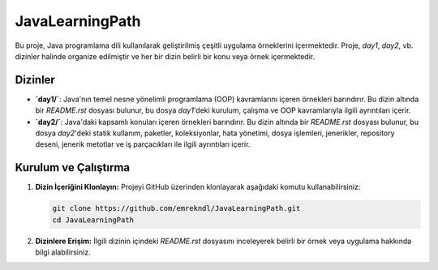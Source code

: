 ==========================
JavaLearningPath
==========================

Bu proje, Java programlama dili kullanılarak geliştirilmiş çeşitli uygulama örneklerini içermektedir. Proje, `day1`, `day2`, vb. dizinler halinde organize edilmiştir ve her bir dizin belirli bir konu veya örnek içermektedir.

Dizinler
==========================

- **`day1/`**: Java'nın temel nesne yönelimli programlama (OOP) kavramlarını içeren örnekleri barındırır. Bu dizin altında bir `README.rst` dosyası bulunur, bu dosya `day1`'deki kurulum, çalışma ve OOP kavramlarıyla ilgili ayrıntıları içerir.

- **`day2/`**: Java'daki kapsamlı konuları içeren örnekleri barındırır. Bu dizin altında bir `README.rst` dosyası bulunur, bu dosya `day2`'deki statik kullanım, paketler, koleksiyonlar, hata yönetimi, dosya işlemleri, jenerikler, repository deseni, jenerik metotlar ve iş parçacıkları ile ilgili ayrıntıları içerir.

Kurulum ve Çalıştırma
==========================

1. **Dizin İçeriğini Klonlayın:**
   Projeyi GitHub üzerinden klonlayarak aşağıdaki komutu kullanabilirsiniz:

   .. code-block:: bash

       git clone https://github.com/emrekndl/JavaLearningPath.git
       cd JavaLearningPath

2. **Dizinlere Erişim:**
   İlgili dizinin içindeki `README.rst` dosyasını inceleyerek belirli bir örnek veya uygulama hakkında bilgi alabilirsiniz.

